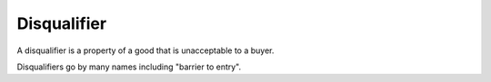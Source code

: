
================================================================================
Disqualifier
================================================================================

A disqualifier is a property of a good that is unacceptable to a buyer.

Disqualifiers go by many names including "barrier to entry".
